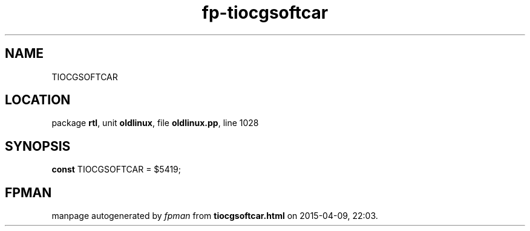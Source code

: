 .\" file autogenerated by fpman
.TH "fp-tiocgsoftcar" 3 "2014-03-14" "fpman" "Free Pascal Programmer's Manual"
.SH NAME
TIOCGSOFTCAR
.SH LOCATION
package \fBrtl\fR, unit \fBoldlinux\fR, file \fBoldlinux.pp\fR, line 1028
.SH SYNOPSIS
\fBconst\fR TIOCGSOFTCAR = $5419;

.SH FPMAN
manpage autogenerated by \fIfpman\fR from \fBtiocgsoftcar.html\fR on 2015-04-09, 22:03.

